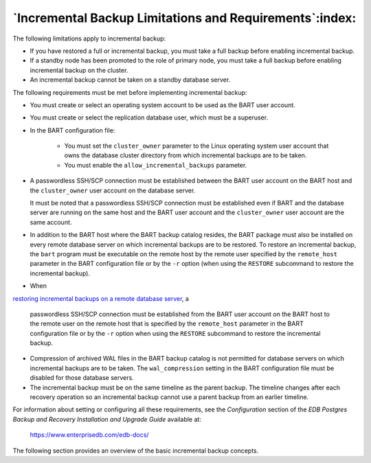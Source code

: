 
.. _incremental_backup_limitations_and_requirements:

********************************************************
`Incremental Backup Limitations and Requirements`:index:
********************************************************

The following limitations apply to incremental backup:

-  If you have restored a full or incremental backup, you must take a
   full backup before enabling incremental backup.

-  If a standby node has been promoted to the role of primary node, you
   must take a full backup before enabling incremental backup on the
   cluster.

-  An incremental backup cannot be taken on a standby database server.

The following requirements must be met before implementing incremental
backup:

-  You must create or select an operating system account to be used as the BART
   user account.

-  You must create or select the replication database user, which must be a
   superuser.

-  In the BART configuration file:

      - You must set the ``cluster_owner`` parameter to the Linux operating system user account that owns the database cluster directory from which incremental backups are to be taken.

      - You must enable the ``allow_incremental_backups`` parameter.

-  A passwordless SSH/SCP connection must be established between the
   BART user account on the BART host and the ``cluster_owner`` user
   account on the database server.

   It must be noted that a passwordless SSH/SCP connection must be established
   even if BART and the database server are running on the same host
   and the BART user account and the ``cluster_owner`` user account are
   the same account.

-  In addition to the BART host where the BART backup catalog resides,
   the BART package must also be installed on every remote database
   server on which incremental backups are to be restored. To
   restore an incremental backup, the ``bart`` program must be executable on
   the remote host by the remote user specified by the ``remote_host``
   parameter in the BART configuration file or by the ``-r`` option (when
   using the ``RESTORE`` subcommand to restore the incremental backup).

-  When 
`restoring incremental backups on a remote database server <restoring_an_incremental_backup_on_a_remote_host>`_, a

   passwordless SSH/SCP connection must be established from the BART
   user account on the BART host to the remote user on the remote host
   that is specified by the ``remote_host`` parameter in the BART
   configuration file or by the ``-r`` option when using the ``RESTORE``
   subcommand to restore the incremental backup.

-  Compression of archived WAL files in the BART backup catalog is not
   permitted for database servers on which incremental backups are to be
   taken. The ``wal_compression`` setting in the BART configuration file
   must be disabled for those database servers.

-  The incremental backup must be on the same timeline as the parent
   backup. The timeline changes after each recovery operation so an
   incremental backup cannot use a parent backup from an earlier
   timeline.

For information about setting or configuring all these requirements, see the *Configuration* section of the *EDB Postgres Backup and Recovery Installation and Upgrade Guide* available at:

   `<https://www.enterprisedb.com/edb-docs/>`_

The following section provides an overview of the basic incremental backup concepts.
